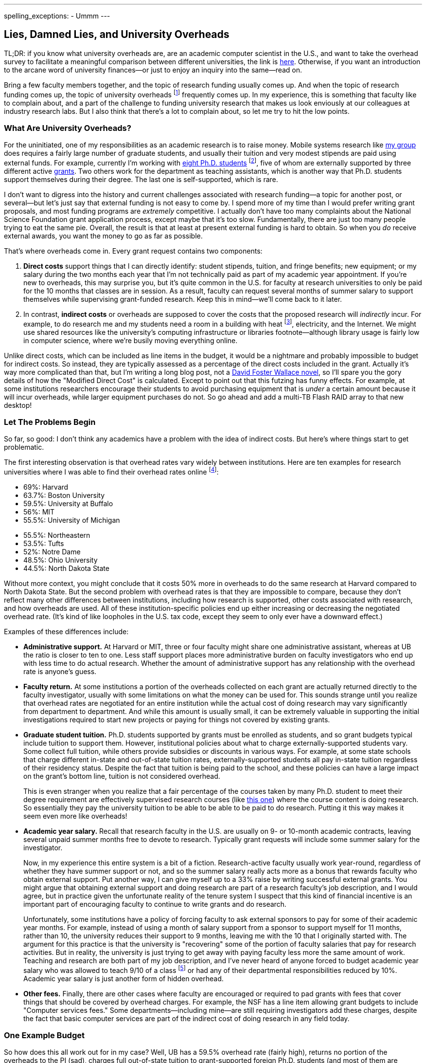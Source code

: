 ---
spelling_exceptions:
- Ummm
---

== Lies, Damned Lies, and University Overheads

[.snippet]
--
TL;DR: if you know what university overheads are, are an academic computer
scientist in the U.S., and want to take the overhead survey to facilitate a
meaningful comparison between different universities, the link is
http://goo.gl/forms/R2QyVtb5Zt[here]. Otherwise, if you want an introduction
to the arcane word of university finances--or just to enjoy an inquiry into
the same--read on.

[.lead]
Bring a few faculty members together, and the topic of research funding
usually comes up. And when the topic of research funding comes up, the topic
of university overheads footnote:[Also known as indirect costs] frequently
comes up. In my experience, this is something that faculty like to complain
about, and a part of the challenge to funding university research that makes
us look enviously at our colleagues at industry research labs. But I also
think that there's a lot to complain about, [.readmore]#so let me try to hit
the low points.#
--

=== What Are University Overheads?

For the uninitiated, one of my responsibilities as an academic research is to
raise money. Mobile systems research like link:/[my group] does requires a
fairly large number of graduate students, and usually their tuition and very
modest stipends are paid using external funds. For example, currently I'm
working with link:/people/[eight Ph.D. students] footnote:[A few more than
I'd prefer at steady state, but all fantastic students], five of whom are
externally supported by three different active link:/proposals/[grants]. Two
others work for the department as teaching assistants, which is another
way that Ph.D. students support themselves during their degree. The last one
is self-supported, which is rare.

I don't want to digress into the history and current challenges associated
with research funding--a topic for another post, or several--but let's just
say that external funding is not easy to come by. I spend more of my time
than I would prefer writing grant proposals, and most funding programs are
_extremely_ competitive. I actually don't have too many complaints about the
National Science Foundation grant application process, except maybe that it's
too slow. Fundamentally, there are just too many people trying to eat the
same pie. Overall, the result is that at least at present external funding is
hard to obtain. [.pullquote]#So when you _do_ receive external awards, you
want the money to go as far as possible.#

That's where overheads come in. Every grant request contains two components:

. *Direct costs* support things that I can directly identify: student stipends,
tuition, and fringe benefits; new equipment; or my salary during the two
months each year that I'm not technically paid as part of my academic year
appointment. If you're new to overheads, this may surprise you, but it's
quite common in the U.S. for faculty at research universities to only be paid
for the 10 months that classes are in session. As a result, faculty can
request several months of summer salary to support themselves while
supervising grant-funded research. Keep this in mind--we'll come back to it
later.
+
. In contrast, *indirect costs* or overheads are supposed to cover the costs
that the proposed research will _indirectly_ incur. For example, to do
research me and my students need a room in a building with heat
footnote:[It's Buffalo!], electricity, and the Internet. We might use shared
resources like the university's computing infrastructure or libraries
footnote--although library usage is fairly low in computer science, where
we're busily moving everything online.

Unlike direct costs, which can be included as line items in the budget, it
would be a nightmare and probably impossible to budget for indirect costs. So
instead, they are typically assessed as a percentage of the direct costs
included in the grant. Actually it's way more complicated than that, but I'm
writing a long blog post, not a
https://en.wikipedia.org/wiki/The_Pale_King[David Foster Wallace novel], so
I'll spare you the gory details of how the "Modified Direct Cost" is
calculated. Except to point out that this futzing has funny effects. For
example, at some institutions researchers encourage their students to avoid
purchasing equipment that is _under_ a certain amount because it will incur
overheads, while larger equipment purchases do not. So go ahead and add a
multi-TB Flash RAID array to that new desktop!

=== Let The Problems Begin

So far, so good: I don't think any academics have a problem with the idea of
indirect costs. But here's where things start to get problematic.

The first interesting observation is that overhead rates vary widely between
institutions. Here are ten examples for research universities where I was
able to find their overhead rates online footnote:[These were pulled in and
around December 2014 and so may have changed slightly since then]:

++++
<div class="row" style="margin-bottom:10px;">
  <div class="col-xs-12 col-md-6">
    <ul style="margin-bottom: 0px">
      <li>69%: Harvard</li>
      <li>63.7%: Boston University</li>
      <li>59.5%: University at Buffalo</li>
      <li>56%: MIT</li>
      <li>55.5%: University of Michigan</li>
    </ul>
  </div>
  <div class="col-xs-12 col-md-6">
    <ul style="margin-bottom: 0px">
      <li>55.5%: Northeastern</li>
      <li>53.5%: Tufts</li>
      <li>52%: Notre Dame</li>
      <li>48.5%: Ohio University</li>
      <li>44.5%: North Dakota State</li>
    </ul>
  </div>
</div>
++++

Without more context, you might conclude that it costs 50% more in overheads
to do the same research at Harvard compared to North Dakota State. But the
second problem with overhead rates is that they are impossible to compare,
because they don't reflect many other differences between institutions,
including how research is supported, other costs associated with research,
and how overheads are used. All of these institution-specific policies end up
either increasing or decreasing the negotiated overhead rate. (It's kind of
like loopholes in the U.S. tax code, except they seem to only ever have a
downward effect.)

Examples of these differences include:

* **Administrative support.** At Harvard or MIT, three or four faculty might
share one administrative assistant, whereas at UB the ratio is closer to ten
to one. Less staff support places more administrative burden on faculty
investigators who end up with less time to do actual research. Whether the
amount of administrative support has any relationship with the overhead rate
is anyone's guess.
+
* **Faculty return.** At some institutions a portion of the overheads
collected on each grant are actually returned directly to the faculty
investigator, usually with some limitations on what the money can be used
for. This sounds strange until you realize that overhead rates are negotiated
for an entire institution while the actual cost of doing research may vary
significantly from department to department. And while this amount is usually
small, it can be extremely valuable in supporting the initial investigations
required to start new projects or paying for things not covered by existing
grants.
+
* **Graduate student tuition.** Ph.D. students supported by grants must be
enrolled as students, and so grant budgets typical include tuition to support
them. However, institutional policies about what to charge
externally-supported students vary. Some collect full tuition, while others
provide subsidies or discounts in various ways. For example, at some state
schools that charge different in-state and out-of-state tuition rates,
externally-supported students all pay in-state tuition regardless of their
residency status.
Despite the fact that tuition is being paid to the school,
and these policies can have a large impact on the grant's bottom line,
tuition is not considered overhead.
+
This is even stranger when you realize that a fair percentage of the courses
taken by many Ph.D. student to meet their degree requirement are effectively
supervised research courses (like
http://www.cse.buffalo.edu/shared/course.php?e=CSE&n=799[this one]) where the
course content is doing research. So essentially they pay the university
tuition to be able to be able to be paid to do research. Putting it this way
makes it seem even more like overheads!
+
* **Academic year salary.** Recall that research faculty in the U.S. are
usually on 9- or 10-month academic contracts, leaving several unpaid summer
months free to devote to research. Typically grant requests will include
some summer salary for the investigator.
+
Now, in my experience this entire system is a bit of a fiction.
Research-active faculty usually work year-round, regardless of whether they
have summer support or not, and so the summer salary really acts more as a
bonus that rewards faculty who obtain external support. Put another way, I
can give myself up to a 33% raise by writing successful external grants. You
might argue that obtaining external support and doing research are part of a
research faculty's job description, and I would agree, but in practice given
the unfortunate reality of the tenure system I suspect that this kind of
financial incentive is an important part of encouraging faculty to continue
to write grants and do research.
+
Unfortunately, some institutions have a policy of forcing faculty to ask
external sponsors to pay for some of their academic year months. For example,
instead of using a month of salary support from a sponsor to support myself
for 11 months, rather than 10, the university reduces their support to 9
months, leaving me with the 10 that I originally started with. The argument
for this practice is that the university is "recovering" some of the portion
of faculty salaries that pay for research activities. But in reality, the
university is just trying to get away with paying faculty less more the same
amount of work. Teaching and research are both part of my job description,
and I've never heard of anyone forced to budget academic year salary who was
allowed to teach 9/10 of a class footnote:[What does that even mean?] or had
any of their departmental responsibilities reduced by 10%.
[.pullquote]#Academic year salary is just another form of hidden overhead.#
+
* **Other fees.** Finally, there are other cases where faculty are encouraged
or required to pad grants with fees that cover things that should be covered
by overhead charges. For example, the NSF has a line item allowing grant
budgets to include "Computer services fees." Some departments--including
mine--are still requiring investigators add these charges, despite the fact
that basic computer services are part of the indirect cost of doing research
in any field today.

=== One Example Budget

So how does this all work out for in my case? Well, UB has a 59.5% overhead
rate (fairly high), returns no portion of the overheads to the PI (sad),
charges full out-of-state tuition to grant-supported foreign Ph.D. students
(and most of them are foreign), does not require me to budget academic year
salary (although other departments do) but does require me to budget computer
service fees. Putting everything in three big categories, here's how it all
works out:

[width="90%", cols="50,>30,>20", options="header", role="block-center"]
|===
| Component | $ | % of Total

| Salaries | `31,084` | `40`

| Student Tuition | `17,172` | `22`

| Other Direct Costs | `7,302` | `9`

| Total Direct Costs | `55,558` | `71`

| Total Indirect Costs | `22,840` | `29`

| Total | `78,398` | &nbsp;
|===

So 29% of my grant budget goes to overheads. Maybe that's not so bad.
But it's also almost $23K for a _single year_. That's enough to hire half of
a well-paid administrator, and I certainly don't have anywhere near that much
administrative support--not total, much less per award. Alternatively, it's
almost enough to add another half-student to the award, and given how hard my
students work that would make a huge difference. As a final comparison, at
https://www.ndsu.edu/[North Dakota State], North Dakota's top-ranked research
university, footnote:[Go Bisons!] the same project would cost $5.7K (or 7.3%)
less. Why?

Plus the usual caveats apply. Although UB's tuition rates are quite
reasonable, the $17K that I pay for tuition is three times more than it would
be for an in-state student. And the direct costs include $2K of computer
service fees that as far as I can tell constitute extra overhead.

=== And Then There's the Conversation...

All of the inter-institution differences between research policies make it
hard to have a conversation about whether your institution is doing a good
job of providing a supportive research environment. And in my experience,
that conversation is hard enough anyway. I've asked several university
administrators at UB about why our overhead rates are so high. Here's how
that chat usually goes:

* *Me*: Why is our overhead rate so high?
* *Administrator*: No it's not!
* *Me*: Yes it is. (Recites some numbers from table above.)
* *Administrator*: Ummm... well... we pay a lot for snow removal!
* *Me*: North Dakota State (44.5%)?
* *Administrator*: Ummm... well... UB has great benefits!
* *Me*: MIT (56%) also has great benefits.
* *Administrator*: --

No: the line about snow removal is not made up. I have heard that used as an
explanation before. But beyond it's transparent silliness, it also points to
another problem with overheads, which is that in a lot of cases the things
people claim they are covering are actually mixed-use facilities that are
probably actually being paid for by tuition dollars. As far as I know, UB has
no special parking lots or spots for faculty researchers footnote:[That would
be great though, so I'll keep looking...], and the lots need
to be plowed when classes are in session. So that's something that should be
(and probably is) paid for with tuition revenue, not with research overheads.

=== How About Them Apples-to-Apples

I think that academic researchers suspect that lurking behind all of these
differences are the real issues of institutional administrative competence,
efficiency, and planning. Unfortunately, all of these differences make it
hard to perform the apples-to-apples comparisons required to determine
whether your own institution creates a competitive financial environment for
research or not.

So let's try an apples-to-apples comparison. If you'd like to participate,
please complete http://goo.gl/forms/knCgTLXpkh[this survey]. It includes a
variety of questions about your institution and shouldn't take _too_ long to
complete. An optional (but extremely important) component asks you to create
a sample one-year budget similar to mine above, and that should provide the
best way to compare the impact of at least some of the differences I outlined
above.

Assuming a decent number of responses, I'll return to this topic in the
spring and present an analysis of the survey responses. I look forward to
your contribution. And if you have any suggestions are other comments, feel
free to email me.
